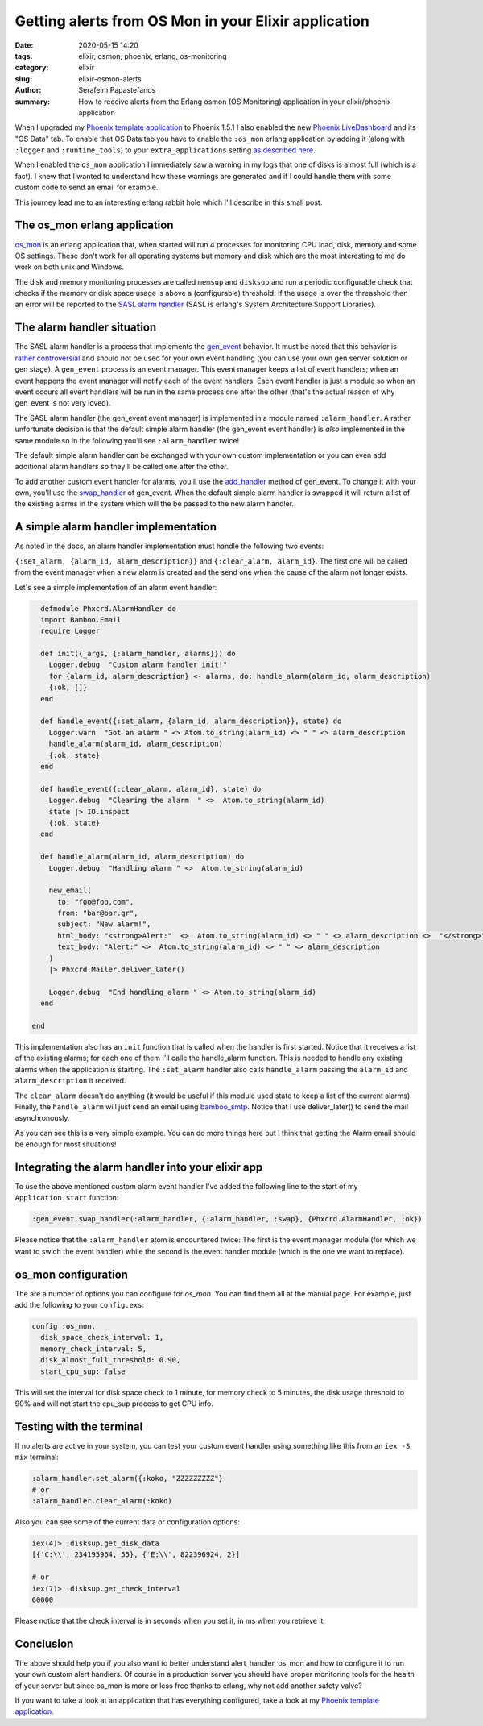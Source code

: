 Getting alerts from OS Mon in your Elixir application
#####################################################

:date: 2020-05-15 14:20
:tags: elixir, osmon, phoenix, erlang, os-monitoring
:category: elixir
:slug: elixir-osmon-alerts
:author: Serafeim Papastefanos
:summary: How to receive alerts from the Erlang osmon (OS Monitoring) application in your elixir/phoenix application

When I upgraded my `Phoenix template application`_ to Phoenix 1.5.1 I also enabled the new 
`Phoenix LiveDashboard`_ and its "OS Data" tab. To enable that OS Data tab you have to
enable the ``:os_mon`` erlang application by adding it (along with ``:logger`` and ``:runtime_tools``) to
your ``extra_applications`` setting `as described here`_.

When I enabled the ``os_mon`` application I immediately saw a warning in my logs that one of disks is almost full (which is 
a fact). I knew that I wanted to understand how these warnings are generated and if I could handle them with
some custom code to send an email for example.

This journey lead me to an interesting erlang rabbit hole which I'll describe in this small post.

The os_mon erlang application
-----------------------------

os_mon_ is an erlang application that, when started will run 4 processes for monitoring
CPU load, disk, memory and some OS settings. These don't work for all operating systems
but memory and disk which are the most interesting to me do work on both unix and Windows.

The disk and memory monitoring processes are called ``memsup`` and ``disksup`` and run a periodic
configurable check that checks if the  memory or disk space usage is above a (configurable)
threshold. If the usage is over the threashold then an error will be reported to the 
`SASL alarm handler`_ (SASL is erlang's System Architecture Support Libraries). 

The alarm handler situation
---------------------------

The SASL alarm handler is a process that implements the gen_event_ behavior. It must
be noted that this behavior is `rather controversial`_ and should not be used
for your own event handling (you can use your own gen server solution or gen stage).
A ``gen_event`` process is an event manager. This event manager keeps a list of 
event handlers; when an event happens the event manager will notify each of the
event handlers. Each event handler is just a module so when an event occurs all
event handlers will be run in the same process one after the other (that's the 
actual reason of why gen_event is not very loved).

The SASL alarm handler (the gen_event event manager) 
is implemented in a module named ``:alarm_handler``. A rather
unfortunate decision is that the default simple alarm handler 
(the gen_event event handler) is *also* implemented
in the same module so in the following you'll see ``:alarm_handler`` twice!

The default simple alarm handler can be exchanged with your own custom implementation or 
you can even add additional alarm handlers so they'll be called one after the other. 

To add another custom event handler for alarms, you'll use the add_handler_ method of gen_event. To change it 
with your own, you'll use the swap_handler_ of gen_event. When the default simple alarm handler
is swapped it will return a list of the existing alarms in the system which will the be passed to
the new alarm handler. 


A simple alarm handler implementation
-------------------------------------

As noted in the docs, an alarm handler implementation must handle the following two events:

``{:set_alarm, {alarm_id, alarm_description}}`` and 
``{:clear_alarm, alarm_id}``. The first one will be called from the event manager when a new alarm 
is created and the send one when the cause of the alarm not longer exists.

Let's see a simple implementation of an alarm event handler:

.. code-block:: elixir

    defmodule Phxcrd.AlarmHandler do
    import Bamboo.Email
    require Logger

    def init({_args, {:alarm_handler, alarms}}) do
      Logger.debug  "Custom alarm handler init!"
      for {alarm_id, alarm_description} <- alarms, do: handle_alarm(alarm_id, alarm_description)
      {:ok, []}
    end

    def handle_event({:set_alarm, {alarm_id, alarm_description}}, state) do
      Logger.warn  "Got an alarm " <> Atom.to_string(alarm_id) <> " " <> alarm_description
      handle_alarm(alarm_id, alarm_description)
      {:ok, state}
    end

    def handle_event({:clear_alarm, alarm_id}, state) do
      Logger.debug  "Clearing the alarm  " <>  Atom.to_string(alarm_id)
      state |> IO.inspect
      {:ok, state}
    end

    def handle_alarm(alarm_id, alarm_description) do
      Logger.debug  "Handling alarm " <>  Atom.to_string(alarm_id)

      new_email(
        to: "foo@foo.com",
        from: "bar@bar.gr",
        subject: "New alarm!",
        html_body: "<strong>Alert:"  <>  Atom.to_string(alarm_id) <> " " <> alarm_description <>  "</strong>",
        text_body: "Alert:" <>  Atom.to_string(alarm_id) <> " " <> alarm_description
      )
      |> Phxcrd.Mailer.deliver_later()

      Logger.debug  "End handling alarm " <> Atom.to_string(alarm_id)
    end

  end

This implementation also has an ``init`` function that is called when the handler
is first started. Notice that it receives a list of the existing alarms; for each
one of them I'll calle the handle_alarm function. This is needed to handle any
existing alarms when the application is starting. The ``:set_alarm`` handler also
calls ``handle_alarm`` passing the ``alarm_id`` and ``alarm_description`` it received.

The ``clear_alarm`` doesn't do anything (it would be useful if this module used state to
keep a list of the current alarms). Finally, the ``handle_alarm`` will just send an
email using bamboo_smtp_. Notice that I use deliver_later() to send the mail asynchronously.

As you can see this is a very simple example. You can do more things here but I think that
getting the Alarm email should be enough for most situations!

Integrating the alarm handler into your elixir app 
--------------------------------------------------

To use the above mentioned custom alarm event handler I've added the following line to
the start of my  ``Application.start`` function:

.. code-block:: elixir

    :gen_event.swap_handler(:alarm_handler, {:alarm_handler, :swap}, {Phxcrd.AlarmHandler, :ok})

Please notice that the ``:alarm_handler`` atom is encountered twice: The first is the event manager
module (for which we want to swich the event handler) while the second is the event handler module 
(which is the one we want to replace). 

os_mon configuration
--------------------

The are a number of options you can configure for `os_mon`. You can find them all at the manual page.
For example, just add the following to your ``config.exs``:

.. code-block:: elixir

  config :os_mon,
    disk_space_check_interval: 1,
    memory_check_interval: 5,
    disk_almost_full_threshold: 0.90,
    start_cpu_sup: false

This will set the interval for disk space check to 1 minute, for memory check to 5 minutes, the
disk usage threshold to 90% and will not start the cpu_sup process to get CPU info.

Testing with the terminal
-------------------------

If no alerts are active in your system, you can test your custom event handler using something like this
from an ``iex -S mix`` terminal:

.. code-block:: elixir
  
  :alarm_handler.set_alarm({:koko, "ZZZZZZZZZ"}
  # or 
  :alarm_handler.clear_alarm(:koko)

Also you can see some of the current data or configuration options:

.. code-block:: elixir

  iex(4)> :disksup.get_disk_data
  [{'C:\\', 234195964, 55}, {'E:\\', 822396924, 2}]

  # or 
  iex(7)> :disksup.get_check_interval
  60000

Please notice that the check interval is in seconds when you set it, in ms when you retrieve it.

Conclusion
----------

The above should help you if you also want to better understand alert_handler, os_mon and 
how to configure it to run your own custom alert handlers. Of course in a production server
you should have proper monitoring tools for the health of your server but since os_mon is more
or less free thanks to erlang, why not add another safety valve?

If you want to take a look at an application that has everything configured, take a 
look at my `Phoenix template application`_.


.. _`Phoenix template application`: https://github.com/spapas/phxcrd/
.. _`Phoenix LiveDashboard`: https://github.com/phoenixframework/phoenix_live_dashboard
.. _`as described here`: https://hexdocs.pm/phoenix_live_dashboard/os_mon.html#enabling-os_mon
.. _os_mon: http://erlang.org/doc/man/os_mon_app.html
.. _`SASL alarm handler`: http://erlang.org/doc/man/alarm_handler.html
.. _gen_event: http://erlang.org/doc/man/gen_event.html
.. _`rather controversial`: https://pattern-match.com/blog/2018/08/31/what-is-wrong-with-gen-event-an-update/
.. _add_handler: http://erlang.org/doc/man/gen_event.html#add_handler-3
.. _swap_handler: http://erlang.org/doc/man/gen_event.html#swap_handler-3
.. _bamboo_smtp: https://github.com/fewlinesco/bamboo_smtp